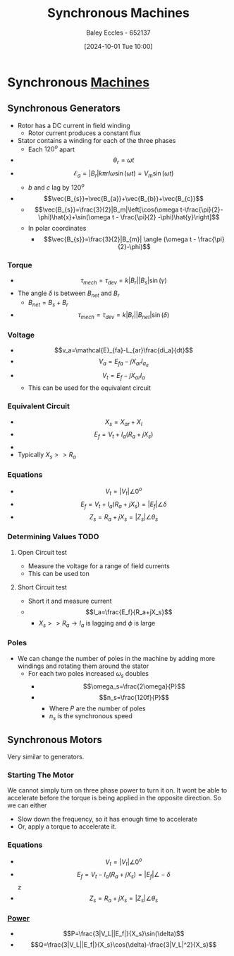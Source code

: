 :PROPERTIES:
:ID:       047e76cb-5cac-4ff7-ac3d-e03b424e6c7f
:END:
#+title: Synchronous Machines
#+date: [2024-10-01 Tue 10:00]
#+AUTHOR: Baley Eccles - 652137
#+STARTUP: latexpreview

* Synchronous [[id:0d2a7422-d603-4652-8ad2-e5ed27dc2519][Machines]]
** Synchronous Generators

 - Rotor has a DC current in field winding
   - Rotor current produces a constant flux
 - Stator contains a winding for each of the three phases
   - Each $120^o$ apart
 - \[\theta_r=\omega t\]
 - \[\mathcal{E}_a=|B_r|k\pi rl\omega\sin(\omega t)=V_m\sin(\omega t)\]
   - $b$ and $c$ lag by $120^o$
 - \[\vec{B_{s}}=\vec{B_{a}}+\vec{B_{b}}+\vec{B_{c}}\]
   - \[\vec{B_{s}}=\frac{3}{2}|B_m|\left[\cos(\omega t-\frac{\pi}{2}-\phi)\hat{x}+\sin(\omega t - \frac{\pi}{2} -\phi)\hat{y}\right]\]
   - In polar coordinates
     - \[\vec{B_{s}}=\frac{3}{2}|B_{m}| \angle (\omega t - \frac{\pi}{2}-\phi)\]
*** Torque
 - \[\tau_{mech}=\tau_{dev}=k|B_r||B_s|\sin(\gamma)\]
 - The angle $\delta$ is between $B_{net}$ and $B_r$
   - $B_{net}=B_s+B_r$
 - \[\tau_{mech}=\tau_{dev}=k|B_r||B_{net}|\sin(\delta)\]
*** Voltage
 - \[v_a=\mathcal{E}_{fa}-L_{ar}\frac{di_a}{dt}\]
 - \[V_a=E_{fa}-jX_{ar}I_{a_{a}}\]
 - \[V_t=E_f-jX_{ar}I_a\]
   - This can be used for the equivalent circuit
*** Equivalent Circuit
 - \[X_s=X_{ar}+X_{l}\]
 - \[E_f=V_t+I_a(R_a+jX_s)\]
 - [[file:Screenshot 2024-10-01 at 10-41-08 files-63244095d0b0e.mp4.png]]
 - Typically $X_s>>R_a$
*** Equations
 - \[V_t=|V_t|\angle 0^o\]
 - \[E_f=V_t+I_a(R_a+jX_s)=|E_f|\angle \delta\]
 - \[Z_s=R_a+jX_s=|Z_s|\angle \theta_s\]

*** Determining Values :TODO:
**** Open Circuit test
 - Measure the voltage for a range of field currents
 - This can be used ton
**** Short Circuit test
 - Short it and measure current
 - \[I_a=\frac{E_f}{R_a+jX_s}\]
   - $X_s >> R_a \rightarrow I_a$ is lagging and $\phi$ is large
*** Poles
 - We can change the number of poles in the machine by adding more windings and rotating them around the stator
   - For each two poles increased $\omega_s$ doubles
     - \[\omega_s=\frac{2\omega}{P}\]
     - \[n_s=\frac{120f}{P}\]
       - Where $P$ are the number of poles
       - $n_s$ is the synchronous speed
** Synchronous Motors
Very similar to generators.
*** Starting The Motor
We cannot simply turn on three phase power to turn it on. It wont be able to accelerate before the torque is being applied in the opposite direction.
So we can either
 - Slow down the frequency, so it has enough time to accelerate
 - Or, apply a torque to accelerate it.
*** Equations
 - \[V_t=|V_t|\angle 0^o\]
 - \[E_f=V_t-I_a(R_a+jX_s)=|E_f|\angle -\delta\]z
 - \[Z_s=R_a+jX_s=|Z_s|\angle \theta_s\]
*** [[id:a64c9330-c330-43ad-844e-70100e9e3d08][Power]]
 - \[P=\frac{3|V_L||E_f|}{X_s}\sin(\delta)\]
 - \[Q=\frac{3|V_L||E_f|}{X_s}\cos(\delta)-\frac{3|V_L|^2}{X_s}\]
